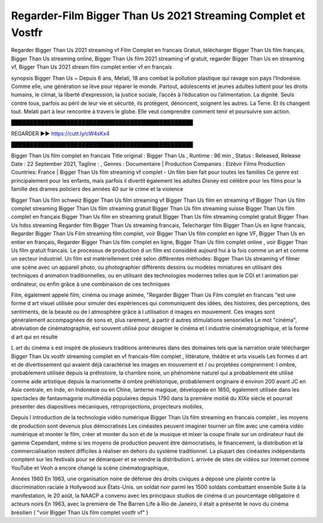 Regarder-Film Bigger Than Us 2021 Streaming Complet et Vostfr
==============================================================================================

Regarder Bigger Than Us 2021 streaming vf Film Complet en francais Gratuit, télécharger Bigger Than Us film français, Bigger Than Us streaming online, Bigger Than Us film 2021 streaming vf gratuit, regarder Bigger Than Us en streaming vf, Bigger Than Us 2021 stream film complet entier vf en français

synopsis Bigger Than Us ~ Depuis 6 ans, Melati, 18 ans combat la pollution plastique qui ravage son pays l’Indonésie. Comme elle, une génération se lève pour réparer le monde. Partout, adolescents et jeunes adultes luttent pour les droits humains, le climat, la liberté d’expression, la justice sociale, l’accès à l’éducation ou l’alimentation. La dignité. Seuls contre tous, parfois au péril de leur vie et sécurité, ils protègent, dénoncent, soignent les autres. La Terre. Et ils changent tout. Melati part à leur rencontre à travers le globe. Elle veut comprendre comment tenir et poursuivre son action.

█████████████████████████████████████████████████

REGARDER ▶️▶️ https://cutt.ly/cW4sKx4

█████████████████████████████████████████████████

Bigger Than Us film complet en francais
Title original : Bigger Than Us ,
Runtime : 96 min ,
Status : Released,
Release Date : 22 September 2021,
Tagline : ,
Genres : Documentaire |
Production Companies : Elzévir Films
Production Countries: France  |  
Bigger Than Us film streaming vf complet - Un film bien fait pour toutes les familles Ce genre est principalement pour les enfants, mais parfois il divertit également les adultes Disney est célèbre pour les films pour la famille des drames policiers des années 40 sur le crime et la violence

Bigger Than Us film schweiz
Bigger Than Us film streaming vf
Bigger Than Us film en streaming vf
Bigger Than Us film complet streaming
Bigger Than Us film streaming gratuit
Bigger Than Us film streaming suisse
Bigger Than Us film complet en français
Bigger Than Us film en streaming gratuit
Bigger Than Us film streaming complet gratuit
Bigger Than Us hdss streaming
Regarder film Bigger Than Us streaming francais,
Telecharger film Bigger Than Us en ligne francais,
Regarder Bigger Than Us Film streaming film complet,
voir Bigger Than Us film complet en ligne VF,
Bigger Than Us en entier en français,
Regarder Bigger Than Us film complet en ligne,
Bigger Than Us film complet online ,
voir Bigger Than Us film gratuit francais.
Le processus de production d un film est considéré aujourd hui à la fois comme un art et comme un secteur industriel. Un film est matériellement créé selon différentes méthodes: Bigger Than Us streaming vf filmer une scène avec un appareil photo, ou photographier différents dessins ou modèles miniatures en utilisant des techniques d animation traditionnelles, ou en utilisant des technologies modernes telles que le CGI et l animation par ordinateur, ou enfin grâce à une combinaison de ces techniques

Film, également appelé film, cinéma ou image animée, "Regarder Bigger Than Us Film complet en francais "est une forme d art visuel utilisée pour simuler des expériences qui communiquent des idées, des histoires, des perceptions, des sentiments, de la beauté ou de l atmosphère grâce à l utilisation d images en mouvement. Ces images sont généralement accompagnées de sons et, plus rarement, à partir d autres stimulations sensorielles Le mot "cinéma", abréviation de cinématographie, est souvent utilisé pour désigner le cinéma et l industrie cinématographique, et la forme d art qui en résulte

L art du cinéma s est inspiré de plusieurs traditions antérieures dans des domaines tels que la narration orale télécharger Bigger Than Us vostfr streaming complet en vf francais-film complet , littérature, théâtre et arts visuels Les formes d art et de divertissement qui avaient déjà caractérisé les images en mouvement et / ou projetées comprennent: l ombre, probablement utilisée depuis la préhistoire, la chambre noire, un phénomène naturel qui a probablement été utilisé comme aide artistique depuis la marionnette d ombre préhistorique, probablement originaire d environ 200 avant JC en Asie centrale, en Inde, en Indonésie ou en Chine, lanterne magique, développée en 1650, également utilisée dans les spectacles de fantasmagorie multimédia populaires depuis 1790 dans la première moitié du XIXe siècle et pourrait présenter des diapositives mécaniques, rétroprojections, projecteurs mobiles,

Depuis l introduction de la technologie vidéo numérique Bigger Than Us film streaming en francais complet , les moyens de production sont devenus plus démocratisés Les cinéastes peuvent imaginer tourner un film avec une caméra vidéo numérique et monter le film, créer et monter du son et de la musique et mixer la coupe finale sur un ordinateur haut de gamme Cependant, même si les moyens de production peuvent être démocratisés, le financement, la distribution et la commercialisation restent difficiles à réaliser en dehors du système traditionnel. La plupart des cinéastes indépendants comptent sur les festivals pour se démarquer et se vendre la distribution L arrivée de sites de vidéos sur Internet comme YouTube et Veoh a encore changé la scène cinématographique,

Années 1960 En 1963, une organisation noire de défense des droits civiques a déposé une plainte contre la discrimination raciale à Hollywood aux États-Unis. un soldat noir parmi les 1500 soldats combattant ensemble Suite à la manifestation, le 20 août, la NAACP a convenu avec les principaux studios de cinéma d un pourcentage obligatoire d acteurs noirs En 1963, avec la première de The Barren Life à Rio de Janeiro, il était a présenté le novo du cinéma brésilien ( "voir Bigger Than Us film complet vostfr vf" )
